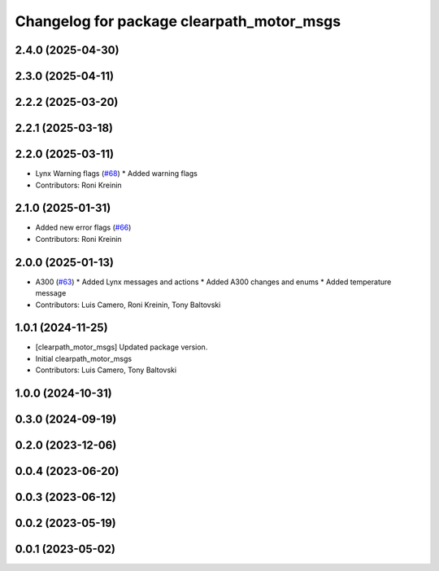 ^^^^^^^^^^^^^^^^^^^^^^^^^^^^^^^^^^^^^^^^^^
Changelog for package clearpath_motor_msgs
^^^^^^^^^^^^^^^^^^^^^^^^^^^^^^^^^^^^^^^^^^

2.4.0 (2025-04-30)
------------------

2.3.0 (2025-04-11)
------------------

2.2.2 (2025-03-20)
------------------

2.2.1 (2025-03-18)
------------------

2.2.0 (2025-03-11)
------------------
* Lynx Warning flags (`#68 <https://github.com/clearpathrobotics/clearpath_msgs/issues/68>`_)
  * Added warning flags
* Contributors: Roni Kreinin

2.1.0 (2025-01-31)
------------------
* Added new error flags (`#66 <https://github.com/clearpathrobotics/clearpath_msgs/issues/66>`_)
* Contributors: Roni Kreinin

2.0.0 (2025-01-13)
------------------
* A300 (`#63 <https://github.com/clearpathrobotics/clearpath_msgs/issues/63>`_)
  * Added Lynx messages and actions
  * Added A300 changes and enums
  * Added temperature message
* Contributors: Luis Camero, Roni Kreinin, Tony Baltovski

1.0.1 (2024-11-25)
------------------
* [clearpath_motor_msgs] Updated package version.
* Initial clearpath_motor_msgs
* Contributors: Luis Camero, Tony Baltovski

1.0.0 (2024-10-31)
------------------

0.3.0 (2024-09-19)
------------------

0.2.0 (2023-12-06)
------------------

0.0.4 (2023-06-20)
------------------

0.0.3 (2023-06-12)
------------------

0.0.2 (2023-05-19)
------------------

0.0.1 (2023-05-02)
------------------
